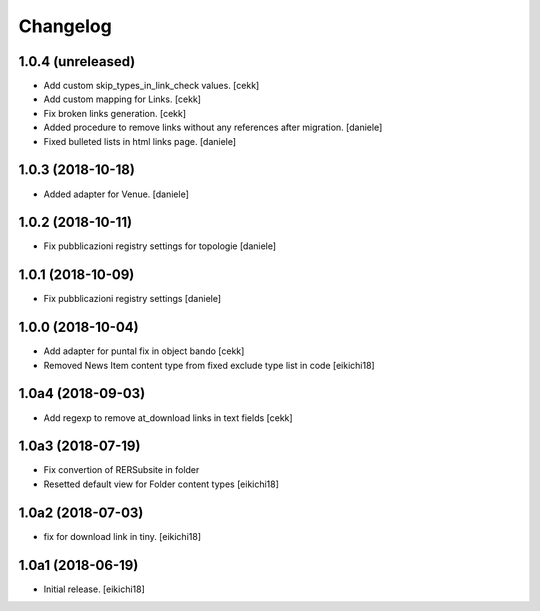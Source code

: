 Changelog
=========


1.0.4 (unreleased)
------------------

- Add custom skip_types_in_link_check values.
  [cekk]
- Add custom mapping for Links.
  [cekk]
- Fix broken links generation.
  [cekk]
- Added procedure to remove links without any references after migration.
  [daniele]
- Fixed bulleted lists in html links page.
  [daniele]


1.0.3 (2018-10-18)
------------------

- Added adapter for Venue.
  [daniele]


1.0.2 (2018-10-11)
------------------

- Fix pubblicazioni registry settings for topologie
  [daniele]


1.0.1 (2018-10-09)
------------------

- Fix pubblicazioni registry settings
  [daniele]

1.0.0 (2018-10-04)
------------------

- Add adapter for puntal fix in object bando
  [cekk]
- Removed News Item content type from fixed exclude type list in code
  [eikichi18]


1.0a4 (2018-09-03)
------------------

- Add regexp to remove at_download links in text fields
  [cekk]


1.0a3 (2018-07-19)
------------------

- Fix convertion of RERSubsite in folder
- Resetted default view for Folder content types
  [eikichi18]


1.0a2 (2018-07-03)
------------------

- fix for download link in tiny.
  [eikichi18]


1.0a1 (2018-06-19)
------------------

- Initial release.
  [eikichi18]
